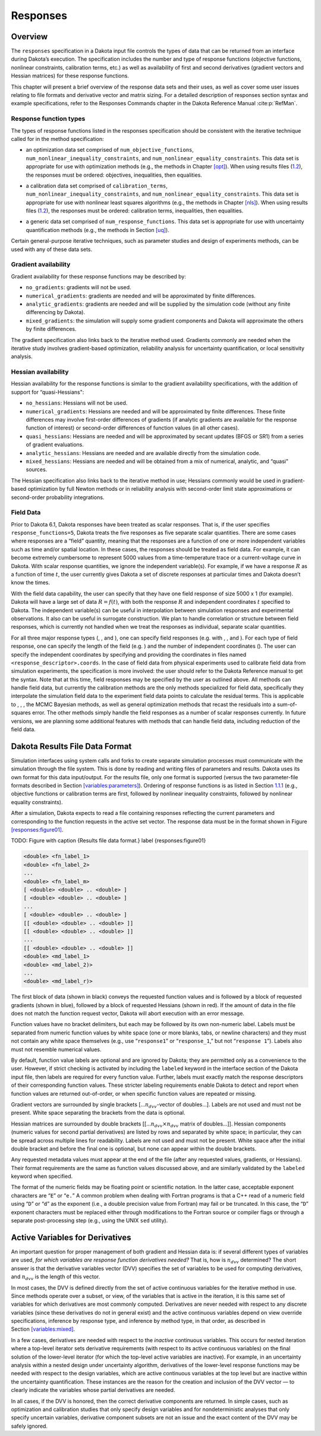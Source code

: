 .. _`responses:main`:

Responses
=========

.. _`responses:overview`:

Overview
--------

The ``responses`` specification in a Dakota input file controls the
types of data that can be returned from an interface during Dakota’s
execution. The specification includes the number and type of response
functions (objective functions, nonlinear constraints, calibration
terms, etc.) as well as availability of first and second derivatives
(gradient vectors and Hessian matrices) for these response functions.

This chapter will present a brief overview of the response data sets and
their uses, as well as cover some user issues relating to file formats
and derivative vector and matrix sizing. For a detailed description of
responses section syntax and example specifications, refer to the
Responses Commands chapter in the Dakota Reference
Manual :cite:p:`RefMan`.

.. _`responses:overview:types`:

Response function types
~~~~~~~~~~~~~~~~~~~~~~~

The types of response functions listed in the responses specification
should be consistent with the iterative technique called for in the
method specification:

-  | an optimization data set comprised of ``num_objective_functions``,
   | ``num_nonlinear_inequality_constraints``, and
     ``num_nonlinear_equality_constraints``. This data set is
     appropriate for use with optimization methods (e.g., the methods in
     Chapter `[opt] <#opt>`__). When using results files
     (`1.2 <#responses:results>`__), the responses must be ordered:
     objectives, inequalities, then equalities.

-  | a calibration data set comprised of ``calibration_terms``,
   | ``num_nonlinear_inequality_constraints``, and
     ``num_nonlinear_equality_constraints``. This data set is
     appropriate for use with nonlinear least squares algorithms (e.g.,
     the methods in Chapter `[nls] <#nls>`__). When using results files
     (`1.2 <#responses:results>`__), the responses must be ordered:
     calibration terms, inequalities, then equalities.

-  a generic data set comprised of ``num_response_functions``. This data
   set is appropriate for use with uncertainty quantification methods
   (e.g., the methods in Section `[uq] <#uq>`__).

Certain general-purpose iterative techniques, such as parameter studies
and design of experiments methods, can be used with any of these data
sets.

.. _`responses:overview:gradient`:

Gradient availability
~~~~~~~~~~~~~~~~~~~~~

Gradient availability for these response functions may be described by:

-  ``no_gradients``: gradients will not be used.

-  ``numerical_gradients``: gradients are needed and will be
   approximated by finite differences.

-  ``analytic_gradients``: gradients are needed and will be supplied by
   the simulation code (without any finite differencing by Dakota).

-  ``mixed_gradients``: the simulation will supply some gradient
   components and Dakota will approximate the others by finite
   differences.

The gradient specification also links back to the iterative method used.
Gradients commonly are needed when the iterative study involves
gradient-based optimization, reliability analysis for uncertainty
quantification, or local sensitivity analysis.

.. _`responses:overview:hessian`:

Hessian availability
~~~~~~~~~~~~~~~~~~~~

Hessian availability for the response functions is similar to the
gradient availability specifications, with the addition of support for
“quasi-Hessians":

-  ``no_hessians``: Hessians will not be used.

-  ``numerical_gradients``: Hessians are needed and will be approximated
   by finite differences. These finite differences may involve
   first-order differences of gradients (if analytic gradients are
   available for the response function of interest) or second-order
   differences of function values (in all other cases).

-  ``quasi_hessians``: Hessians are needed and will be approximated by
   secant updates (BFGS or SR1) from a series of gradient evaluations.

-  ``analytic_hessians``: Hessians are needed and are available directly
   from the simulation code.

-  ``mixed_hessians``: Hessians are needed and will be obtained from a
   mix of numerical, analytic, and “quasi" sources.

The Hessian specification also links back to the iterative method in
use; Hessians commonly would be used in gradient-based optimization by
full Newton methods or in reliability analysis with second-order limit
state approximations or second-order probability integrations.

Field Data
~~~~~~~~~~

Prior to Dakota 6.1, Dakota responses have been treated as scalar
responses. That is, if the user specifies ``response_functions=5``,
Dakota treats the five responses as five separate scalar quantities.
There are some cases where responses are a “field” quantity, meaning
that the responses are a function of one or more independent variables
such as time and/or spatial location. In these cases, the responses
should be treated as field data. For example, it can become extremely
cumbersome to represent 5000 values from a time-temperature trace or a
current-voltage curve in Dakota. With scalar response quantities, we
ignore the independent variable(s). For example, if we have a response
:math:`R` as a function of time :math:`t`, the user currently gives
Dakota a set of discrete responses at particular times and Dakota
doesn’t know the times.

With the field data capability, the user can specify that they have one
field response of size 5000 x 1 (for example). Dakota will have a large
set of data :math:`R=f(t)`, with both the response :math:`R` and
independent coordinates :math:`t` specified to Dakota. The independent
variable(s) can be useful in interpolation between simulation responses
and experimental observations. It also can be useful in surrogate
construction. We plan to handle correlation or structure between field
responses, which is currently not handled when we treat the responses as
individual, separate scalar quantities.

For all three major response types (, , and
), one can specify field responses (e.g. with ,
, and ). For each type of field response, one can specify the length
of the field (e.g. ) and the number of independent coordinates (). The
user can specify the independent coordinates by specifying and
providing the coordinates in files named ``<response_descriptor>.coords``.
In the case of field data
from physical experiments used to calibrate field data from simulation
experiments, the specification is more involved: the user should refer
to the Dakota Reference manual to get the syntax. Note that at this
time, field responses may be specified by the user as outlined above.
All methods can handle field data, but currently the calibration
methods are the only methods specialized for field data, specifically
they interpolate the simulation field data to the experiment field
data points to calculate the residual terms. This is applicable to , ,
, the MCMC Bayesian methods, as well as general optimization methods
that recast the residuals into a sum-of-squares error. The other
methods simply handle the field responses as a number of scalar
responses currently. In future versions, we are planning some
additional features with methods that can handle field data, including
reduction of the field data.

.. _`responses:results`:

Dakota Results File Data Format
-------------------------------

Simulation interfaces using system calls and forks to create separate
simulation processes must communicate with the simulation through the
file system. This is done by reading and writing files of parameters and
results. Dakota uses its own format for this data input/output. For the
results file, only one format is supported (versus the two
parameter-file formats described in
Section `[variables:parameters] <#variables:parameters>`__). Ordering of
response functions is as listed in
Section `1.1.1 <#responses:overview:types>`__ (e.g., objective functions
or calibration terms are first, followed by nonlinear inequality
constraints, followed by nonlinear equality constraints).

After a simulation, Dakota expects to read a file containing responses
reflecting the current parameters and corresponding to the function
requests in the active set vector. The response data must be in the
format shown in Figure `[responses:figure01] <#responses:figure01>`__.

TODO: Figure with
caption {Results file data format.}
label {responses:figure01}

.. code-block::

   <double> <fn_label_1>
   <double> <fn_label_2>
   ...
   <double> <fn_label_m>
   [ <double> <double> .. <double> ]
   [ <double> <double> .. <double> ]
   ...
   [ <double> <double> .. <double> ]
   [[ <double> <double> .. <double> ]]
   [[ <double> <double> .. <double> ]]
   ...
   [[ <double> <double> .. <double> ]]
   <double> <md_label_1>
   <double> <md_label_2)>
   ...
   <double> <md_label_r)>

The first block of data (shown in black) conveys the requested function
values and is followed by a block of requested gradients (shown in
blue), followed by a block of requested Hessians (shown in red). If the
amount of data in the file does not match the function request vector,
Dakota will abort execution with an error message.

Function values have no bracket delimiters, but each may be followed by
its own non-numeric label. Labels must be separated from numeric
function values by white space (one or more blanks, tabs, or newline
characters) and they must not contain any white space themselves (e.g.,
use “``response1``” or “``response_1``,” but not “``response 1``”).
Labels also must not resemble numerical values.

By default, function value labels are optional and are ignored by
Dakota; they are permitted only as a convenience to the user. However,
if strict checking is activated by including the ``labeled`` keyword in
the interface section of the Dakota input file, then labels are required
for every function value. Further, labels must exactly match the
response descriptors of their corresponding function values. These
stricter labeling requirements enable Dakota to detect and report when
function values are returned out-of-order, or when specific function
values are repeated or missing.

Gradient vectors are surrounded by single brackets
[…\ :math:`n_{dvv}`-vector of doubles…]. Labels are not used and must
not be present. White space separating the brackets from the data is
optional.

Hessian matrices are surrounded by double brackets
[[…\ :math:`n_{dvv} \times n_{dvv}` matrix of doubles…]]. Hessian
components (numeric values for second partial derivatives) are listed by
rows and separated by white space; in particular, they can be spread
across multiple lines for readability. Labels are not used and must not
be present. White space after the initial double bracket and before the
final one is optional, but none can appear within the double brackets.

Any requested metadata values must appear at the end of the file
(after any requested values, gradients, or Hessians). Their format
requirements are the same as function values discussed above, and are
similarly validated by the ``labeled`` keyword when specified.

The format of the numeric fields may be floating point or scientific
notation. In the latter case, acceptable exponent characters are “``E``”
or “``e.``” A common problem when dealing with Fortran programs is that
a C++ read of a numeric field using “``D``” or “``d``” as the exponent
(i.e., a double precision value from Fortran) may fail or be truncated.
In this case, the “``D``” exponent characters must be replaced either
through modifications to the Fortran source or compiler flags or through
a separate post-processing step (e.g., using the UNIX ``sed`` utility).

.. _`responses:active`:

Active Variables for Derivatives
--------------------------------

An important question for proper management of both gradient and Hessian
data is: if several different types of variables are used, *for which
variables are response function derivatives needed?* That is, how is
:math:`n_{dvv}` determined? The short answer is that the derivative
variables vector (DVV) specifies the set of variables to be used for
computing derivatives, and :math:`n_{dvv}` is the length of this vector.

In most cases, the DVV is defined directly from the set of active
continuous variables for the iterative method in use. Since methods
operate over a subset, or view, of the variables that is active in the
iteration, it is this same set of variables for which derivatives are
most commonly computed. Derivatives are never needed with respect to any
discrete variables (since these derivatives do not in general exist) and
the active continuous variables depend on view override specifications,
inference by response type, and inference by method type, in that order,
as described in Section `[variables:mixed] <#variables:mixed>`__.

..
   TODO:

   %For optimization and calibration problems,
   %the active continuous variables are the \emph{continuous design
   %  variables} ($n_{dvv}=n_{cdv}$), since they are the variables the
   %minimizer manipulates.  Similarly, for uncertainty quantification
   %methods that use gradient and/or Hessian information, the active
   %continuous variables are the \emph{continuous uncertain variables}
   %($n_{dvv}=n_{cauv}$ for aleatory methods, $n_{dvv}=n_{ceuv}$ for
   %epistemic methods, $n_{dvv}=n_{cauv}+n_{ceuv}$ for methods that handle
   %both), with the exception of \texttt{all\_variables} mode.  And
   %lastly, parameter study methods that are cataloging gradient and/or
   %Hessian information do not draw a distinction among continuous
   %variables; therefore, the active continuous variables are defined from
   %\emph{all continuous variables} that are specified
   %($n_{dvv}=n_{cdv}+n_{cauv}+n_{ceuv}+n_{csv}$).  Additional detail on
   %these variables views is provided in Table~\ref{responses:active_tab}.
   
   %\begin{table}
   %\centering
   %\caption{Variable views for different iterators.}
   %\label{responses:active_tab}\vspace{2mm}
   %\begin{tabular}{|c|c|c|}
   %\hline
   %\textbf{Method} & \textbf{Default Active view} & \textbf{Derivative variables} \\
   %\hline
   %branch and bound         & Merged Design   & $n_{cdv}+n_{ddiv}+n_{ddrv}$ \\
   %\hline
   %optimization,            & Mixed Design    & $n_{cdv}$ \\
   %nonlinear least squares  &                 &           \\
   %\hline
   %sampling (standard mode) & Mixed Uncertain & $n_{cauv}+n_{ceuv}$ \\
   %\hline
   %local reliability,       & Mixed Aleatory Uncertain & $n_{cauv}$ \\
   %global reliability (standard mode),  &              &            \\
   %stochastic expansion (standard mode) &              &            \\
   %\hline
   %interval estimation,     & Mixed Epistemic Uncertain & $n_{ceuv}$ \\
   %evidence                 &                           &            \\
   %\hline
   %parameter studies,       & Mixed All & $n_{cdv}+n_{cauv}+n_{ceuv}+n_{csv}$\\
   %design of experiments,   &           & \\
   %uncertainty quantification (all\_variables mode) & & \\
   %\hline
   %\end{tabular}
   %\end{table}

In a few cases, derivatives are needed with respect to the *inactive*
continuous variables. This occurs for nested iteration where a top-level
iterator sets derivative requirements (with respect to its active
continuous variables) on the final solution of the lower-level iterator
(for which the top-level active variables are inactive). For example, in
an uncertainty analysis within a nested design under uncertainty
algorithm, derivatives of the lower-level response functions may be
needed with respect to the design variables, which are active continuous
variables at the top level but are inactive within the uncertainty
quantification. These instances are the reason for the creation and
inclusion of the DVV vector — to clearly indicate the variables whose
partial derivatives are needed.

In all cases, if the DVV is honored, then the correct derivative
components are returned. In simple cases, such as optimization and
calibration studies that only specify design variables and for
nondeterministic analyses that only specify uncertain variables,
derivative component subsets are not an issue and the exact content of
the DVV may be safely ignored.
